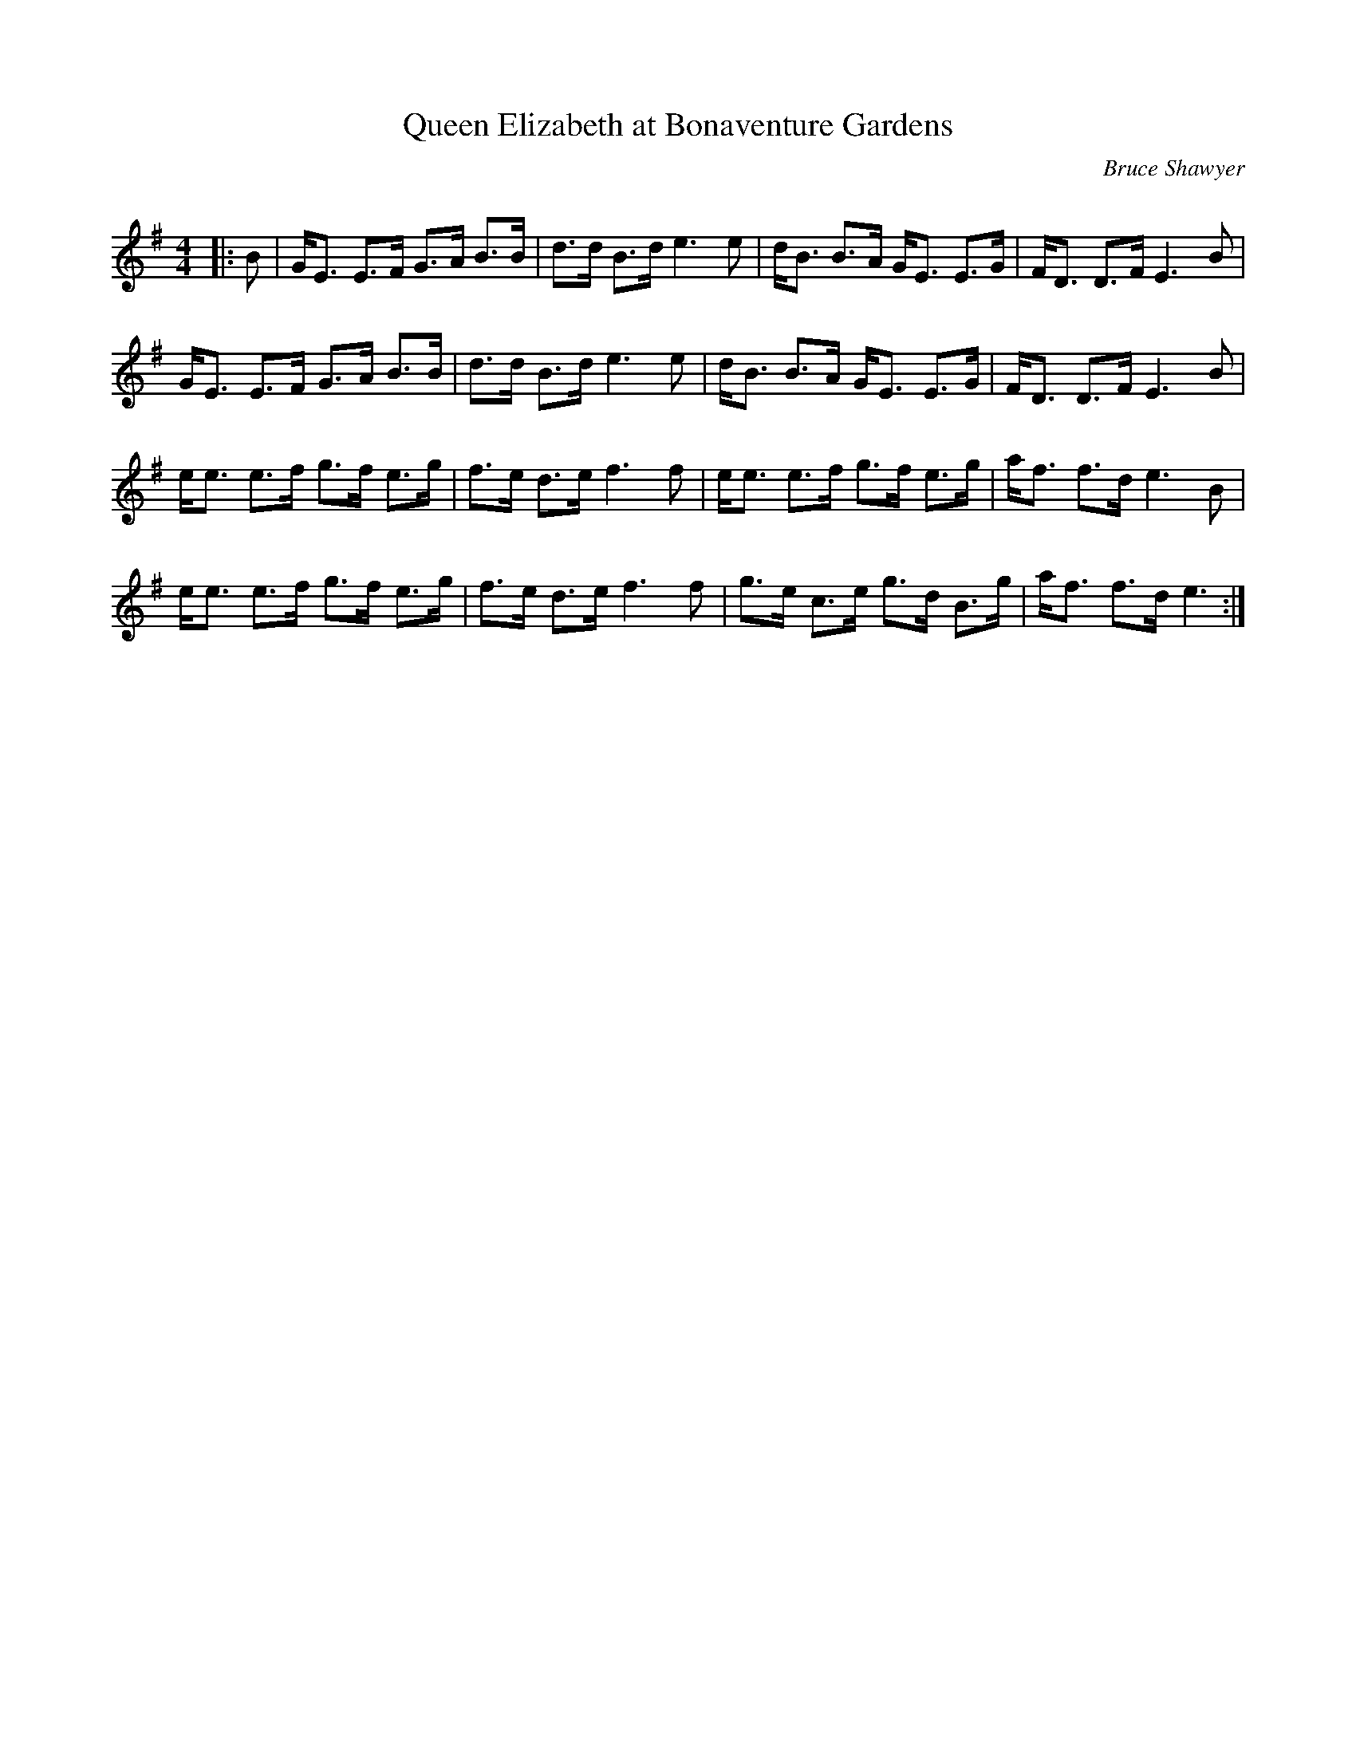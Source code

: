 X:1
T: Queen Elizabeth at Bonaventure Gardens
C:Bruce Shawyer
R:Strathspey
Q:128
K:Em
M:4/4
L:1/16
|:B2|GE3 E3F G3A B3B|d3d B3d e6e2|dB3 B3A GE3 E3G|FD3 D3F E6B2|
GE3 E3F G3A B3B|d3d B3d e6e2|dB3 B3A GE3 E3G|FD3 D3F E6B2|
ee3 e3f g3f e3g|f3e d3e f6f2|ee3 e3f g3f e3g|af3 f3d e6B2|
ee3 e3f g3f e3g|f3e d3e f6f2|g3e c3e g3d B3g|af3 f3d e6:|
